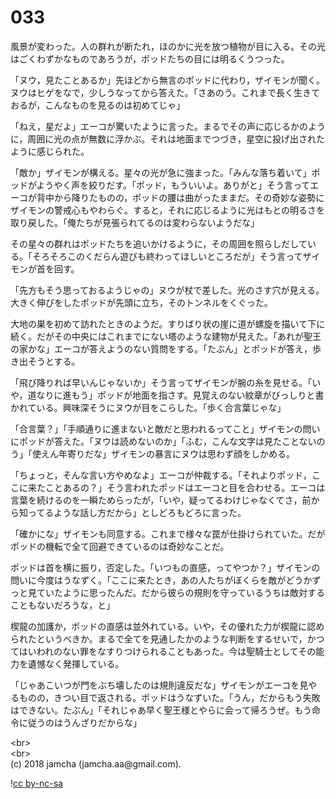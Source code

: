 #+OPTIONS: toc:nil
#+OPTIONS: \n:t

* 033

  風景が変わった。人の群れが断たれ，ほのかに光を放つ植物が目に入る。その光はごくわずかなものであろうが，ポッドたちの目には明るくうつった。

  「ヌウ，見たことあるか」先ほどから無言のポッドに代わり，ザイモンが聞く。ヌウはヒゲをなで，少しうなってから答えた。「さあのう。これまで長く生きておるが，こんなものを見るのは初めてじゃ」

  「ねえ，星だよ」エーコが驚いたように言った。まるでその声に応じるかのように，周囲に光の点が無数に浮かぶ。それは地面までつづき，星空に投げ出されたように感じられた。

  「敵か」ザイモンが構える。星々の光が急に強まった。「みんな落ち着いて」ポッドがようやく声を絞りだす。「ポッド，もういいよ。ありがと」そう言ってエーコが背中から降りたものの，ポッドの腰は曲がったままだ。その奇妙な姿勢にザイモンの警戒心もやわらぐ。すると，それに応じるように光はもとの明るさを取り戻した。「俺たちが見張られてるのは変わらないようだな」

  その星々の群れはポッドたちを追いかけるように，その周囲を照らしだしている。「そろそろこのくだらん遊びも終わってほしいところだが」そう言ってザイモンが首を回す。

  「先方もそう思っておるようじゃの」ヌウが杖で差した。光のさす穴が見える。大きく伸びをしたポッドが先頭に立ち，そのトンネルをくぐった。

  大地の巣を初めて訪れたときのようだ。すりばり状の崖に道が螺旋を描いて下に続く。だがその中央にはこれまでにない塔のような建物が見えた。「あれが聖王の家かな」エーコが答えようのない質問をする。「たぶん」とポッドが答え，歩き出そうとする。

  「飛び降りれば早いんじゃないか」そう言ってザイモンが腕の糸を見せる。「いや，道なりに進もう」ポッドが地面を指さす。見覚えのない紋章がびっしりと書かれている。興味深そうにヌウが目をこらした。「歩く合言葉じゃな」

  「合言葉？」「手順通りに進まないと敵だと思われるってこと」ザイモンの問いにポッドが答えた。「ヌウは読めないのか」「ふむ，こんな文字は見たことないのう」「使えん年寄りだな」ザイモンの暴言にヌウは思わず顔をしかめる。

  「ちょっと，そんな言い方やめなよ」エーコが仲裁する。「それよりポッド，ここに来たことあるの？」そう言われたポッドはエーコと目を合わせる。エーコは言葉を続けるのを一瞬ためらったが，「いや，疑ってるわけじゃなくてさ，前から知ってるような話し方だから」としどろもどろに言った。

  「確かにな」ザイモンも同意する。これまで様々な罠が仕掛けられていた。だがポッドの機転で全て回避できているのは奇妙なことだ。

  ポッドは首を横に振り，否定した。「いつもの直感，ってやつか？」ザイモンの問いに今度はうなずく。「ここに来たとき，あの人たちがぼくらを敵がどうかずっと見ていたように思ったんだ。だから彼らの規則を守っているうちは敵対することもないだろうな，と」

  楔龍の加護か，ポッドの直感は並外れている。いや，その優れた力が楔龍に認められたというべきか。まるで全てを見通したかのような判断をするせいで，かつてはいわれのない罪をなすりつけられることもあった。今は聖騎士としてその能力を遺憾なく発揮している。

  「じゃあこいつが門をぶち壊したのは規則違反だな」ザイモンがエーコを見やるものの，きつい目で返される。ポッドはうなずいた。「うん，だからもう失敗はできない。たぶん」「それじゃあ早く聖王様とやらに会って帰ろうぜ。もう命令に従うのはうんざりだからな」

  <br>
  <br>
  (c) 2018 jamcha (jamcha.aa@gmail.com).

  ![[http://i.creativecommons.org/l/by-nc-sa/4.0/88x31.png][cc by-nc-sa]]
